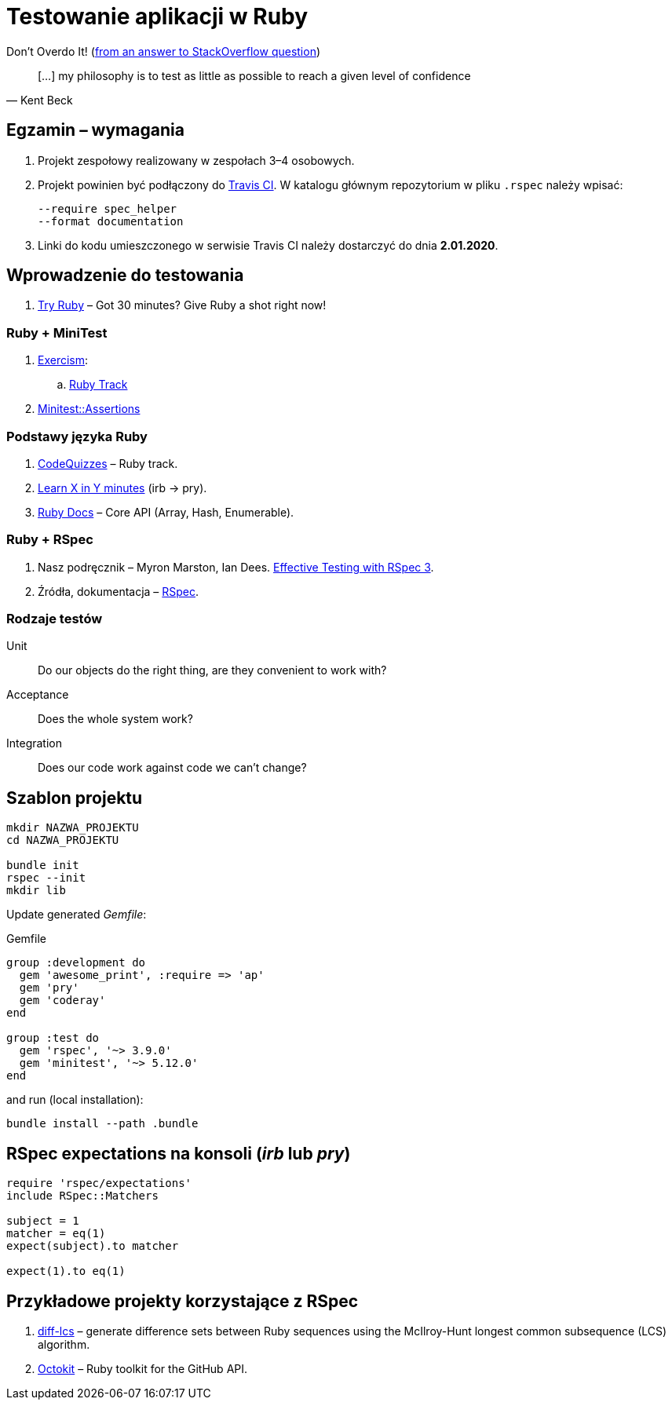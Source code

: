 # Testowanie aplikacji w Ruby
:source-highlighter: pygments
:pygments-style: pastie
:icons: font
:experimental:
:imagesdir: ./images

Don’t Overdo It! (https://stackoverflow.com/questions/153234/how-deep-are-your-unit-tests/153565#153565[from an answer to StackOverflow question])
[quote, Kent Beck]
____
[…] my philosophy is to test as little as possible to reach a given level of confidence
____

## Egzamin – wymagania

. Projekt zespołowy realizowany w zespołach 3–4 osobowych. 

. Projekt powinien być podłączony do https://travis-ci.org[Travis CI].
W katalogu głównym repozytorium w pliku `.rspec` należy wpisać:
+
```sh
--require spec_helper
--format documentation
```

. Linki do kodu umieszczonego w serwisie Travis CI należy dostarczyć do dnia **2.01.2020**.

## Wprowadzenie do testowania

1. https://ruby.github.io/TryRuby/[Try Ruby] –
  Got 30 minutes? Give Ruby a shot right now!

### Ruby + MiniTest

. https://exercism.io[Exercism]:
.. https://exercism.io/tracks/ruby[Ruby Track]
. http://docs.seattlerb.org/minitest/Minitest/Assertions.html[Minitest::Assertions]

### Podstawy języka Ruby

1. http://www.codequizzes.com/ruby[CodeQuizzes] – Ruby track.
1. https://learnxinyminutes.com/docs/ruby[Learn X in Y minutes]
  (irb -> pry).
1. http://ruby-doc.org[Ruby Docs] –
  Core API (Array, Hash, Enumerable).

### Ruby + RSpec

1. Nasz podręcznik –
   Myron Marston, Ian Dees.
   https://pragprog.com/book/rspec3/effective-testing-with-rspec-3[Effective Testing with RSpec 3].
1. Źródła, dokumentacja – https://github.com/rspec/rspec[RSpec].


### Rodzaje testów

Unit:: Do our objects do the right thing, are they convenient to work with?
Acceptance:: Does the whole system work?
Integration:: Does our code work against code we can’t change?


## Szablon projektu

```sh
mkdir NAZWA_PROJEKTU
cd NAZWA_PROJEKTU

bundle init
rspec --init
mkdir lib
```

Update generated _Gemfile_:

.Gemfile
```ruby
group :development do
  gem 'awesome_print', :require => 'ap'
  gem 'pry'
  gem 'coderay'
end

group :test do
  gem 'rspec', '~> 3.9.0'
  gem 'minitest', '~> 5.12.0'
end
```

and run (local installation):

```sh
bundle install --path .bundle
```


## RSpec expectations na konsoli (_irb_ lub _pry_)

```ruby
require 'rspec/expectations'
include RSpec::Matchers

subject = 1
matcher = eq(1)
expect(subject).to matcher

expect(1).to eq(1)
```


## Przykładowe projekty korzystające z RSpec

. https://github.com/halostatue/diff-lcs[diff-lcs] –
  generate difference sets between Ruby sequences using the McIlroy-Hunt longest
  common subsequence (LCS) algorithm.
. https://github.com/octokit/octokit.rb[Octokit] –
  Ruby toolkit for the GitHub API.
